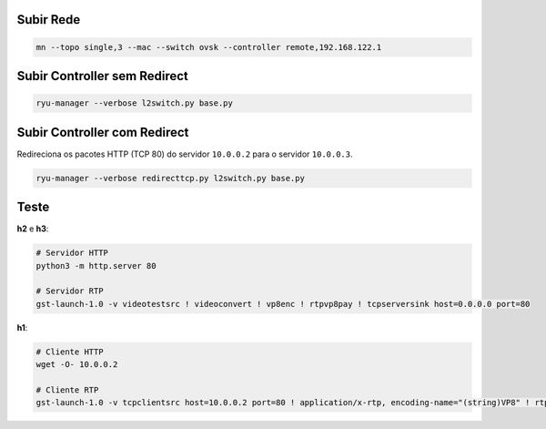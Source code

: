Subir Rede
==========

.. code-block:: sh

  mn --topo single,3 --mac --switch ovsk --controller remote,192.168.122.1


Subir Controller sem Redirect
=============================

.. code-block:: sh

  ryu-manager --verbose l2switch.py base.py


Subir Controller com Redirect
=============================

Redireciona os pacotes HTTP (TCP 80) do servidor ``10.0.0.2`` para o servidor ``10.0.0.3``.

.. code-block:: sh

  ryu-manager --verbose redirecttcp.py l2switch.py base.py


Teste
=====

**h2** e **h3**:

.. code-block:: sh

  # Servidor HTTP
  python3 -m http.server 80

  # Servidor RTP
  gst-launch-1.0 -v videotestsrc ! videoconvert ! vp8enc ! rtpvp8pay ! tcpserversink host=0.0.0.0 port=80

**h1**:

.. code-block:: sh

  # Cliente HTTP
  wget -O- 10.0.0.2

  # Cliente RTP
  gst-launch-1.0 -v tcpclientsrc host=10.0.0.2 port=80 ! application/x-rtp, encoding-name="(string)VP8" ! rtpvp8depay ! vp8dec ! autovideosink
